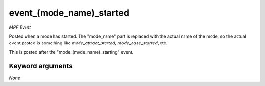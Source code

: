 event_(mode_name)_started
=========================

*MPF Event*

Posted when a mode has started. The "mode_name" part is replaced
with the actual name of the mode, so the actual event posted is
something like *mode_attract_started*, *mode_base_started*, etc.

This is posted after the "mode_(mode_name)_starting" event.


Keyword arguments
-----------------

*None*
